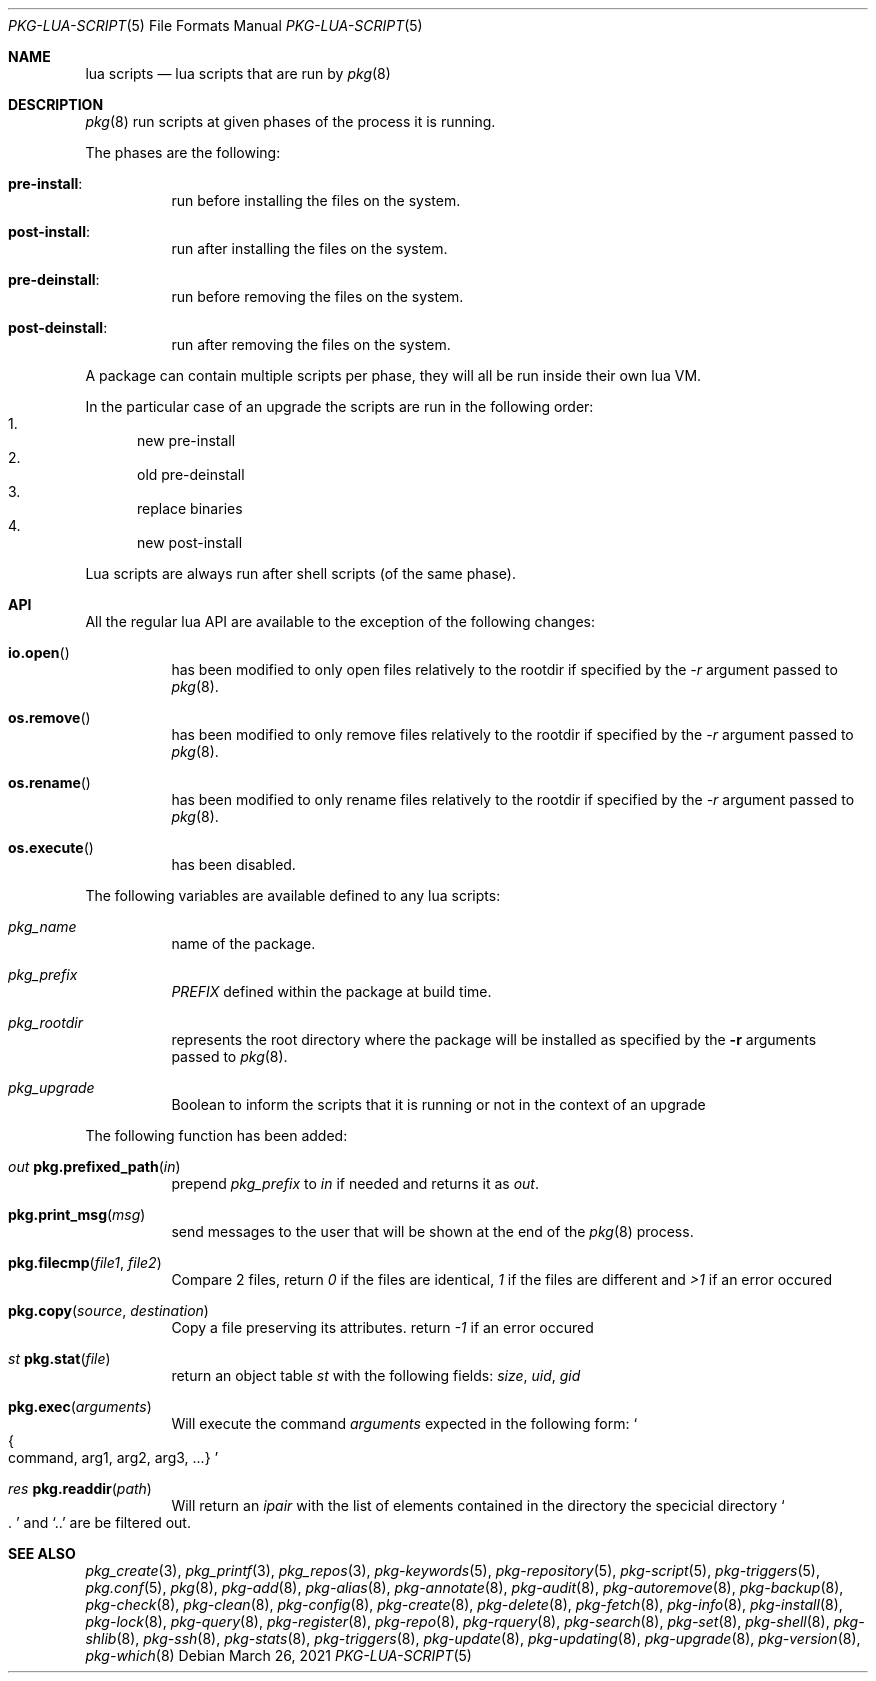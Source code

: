 .\"
.\" FreeBSD pkg - a next generation package for the installation and maintenance
.\" of non-core utilities.
.\"
.\" Redistribution and use in source and binary forms, with or without
.\" modification, are permitted provided that the following conditions
.\" are met:
.\" 1. Redistributions of source code must retain the above copyright
.\"    notice, this list of conditions and the following disclaimer.
.\" 2. Redistributions in binary form must reproduce the above copyright
.\"    notice, this list of conditions and the following disclaimer in the
.\"    documentation and/or other materials provided with the distribution.
.\"
.Dd March 26, 2021
.Dt PKG-LUA-SCRIPT 5
.Os
.Sh NAME
.Nm "lua scripts"
.Nd lua scripts that are run by
.Xr pkg 8
.Sh DESCRIPTION
.Xr pkg 8
run scripts at given phases of the process it is running.
.Pp
The phases are the following:
.Bl -tag -width Ds
.It Cm pre-install :
run before installing the files on the system.
.It Cm post-install :
run after installing the files on the system.
.It Cm pre-deinstall :
run before removing the files on the system.
.It Cm post-deinstall :
run after removing the files on the system.
.El
.Pp
A package can contain multiple scripts per phase, they will all be run inside
their own lua VM.
.Pp
In the particular case of an upgrade the scripts are run in the following order:
.Bl -enum -compact
.It
new pre-install
.It
old pre-deinstall
.It
replace binaries
.It
new post-install
.El
.Pp
Lua scripts are always run after shell scripts (of the same phase).
.Sh API
All the regular lua API are available to the exception of the following changes:
.Bl -tag -width Ds
.It Fn io.open
has been modified to only open files relatively to the rootdir if specified by
the
.Ar -r
argument passed to
.Xr pkg 8 .
.It Fn os.remove
has been modified to only remove files relatively to the rootdir if specified by
the
.Ar -r
argument passed to
.Xr pkg 8 .
.It Fn os.rename
has been modified to only rename files relatively to the rootdir if specified by
the
.Ar -r
argument passed to
.Xr pkg 8 .
.It Fn os.execute
has been disabled.
.El
.Pp
The following variables are available defined to any lua scripts:
.Bl -tag -width Ds
.It Va pkg_name
name of the package.
.It Va pkg_prefix
.Va PREFIX
defined within the package at build time.
.It Va pkg_rootdir
represents the root directory where the package will be installed as specified
by the
.Fl r
arguments passed to
.Xr pkg 8 .
.It Va pkg_upgrade
Boolean to inform the scripts that it is running or not in the context of an upgrade
.El
.Pp
The following function has been added:
.Bl -tag -width Ds
.It Ft out Fn pkg.prefixed_path "in"
prepend
.Va pkg_prefix
to
.Ar in
if needed and returns it as
.Ft out .
.It Fn pkg.print_msg "msg"
send messages to the user that will be shown at the end of the
.Xr pkg 8
process.
.It Fn pkg.filecmp "file1" "file2"
Compare 2 files, return
.Va 0
if the files are identical,
.Va 1
if the files are different and
.Va >1
if an error occured
.It Fn pkg.copy "source" "destination"
Copy a file preserving its attributes. return
.Va -1
if an error occured
.It Ft st Fn pkg.stat "file"
return an object table
.Ft st
with the following fields:
.Va size ,
.Va uid ,
.Va gid
.It Fn pkg.exec arguments
Will execute the command
.Ar arguments
expected in the following form:
.So
.Bro command, arg1, arg2, arg3, ...
.Brc
.Sc
.It Ft res Fn pkg.readdir path
Will return an
.Va ipair
with the list of elements contained in the directory
the specicial directory
.Va So .
.Sc
and
.Va Sq ..
are be filtered out.
.El
.Sh SEE ALSO
.Xr pkg_create 3 ,
.Xr pkg_printf 3 ,
.Xr pkg_repos 3 ,
.Xr pkg-keywords 5 ,
.Xr pkg-repository 5 ,
.Xr pkg-script 5 ,
.Xr pkg-triggers 5 ,
.Xr pkg.conf 5 ,
.Xr pkg 8 ,
.Xr pkg-add 8 ,
.Xr pkg-alias 8 ,
.Xr pkg-annotate 8 ,
.Xr pkg-audit 8 ,
.Xr pkg-autoremove 8 ,
.Xr pkg-backup 8 ,
.Xr pkg-check 8 ,
.Xr pkg-clean 8 ,
.Xr pkg-config 8 ,
.Xr pkg-create 8 ,
.Xr pkg-delete 8 ,
.Xr pkg-fetch 8 ,
.Xr pkg-info 8 ,
.Xr pkg-install 8 ,
.Xr pkg-lock 8 ,
.Xr pkg-query 8 ,
.Xr pkg-register 8 ,
.Xr pkg-repo 8 ,
.Xr pkg-rquery 8 ,
.Xr pkg-search 8 ,
.Xr pkg-set 8 ,
.Xr pkg-shell 8 ,
.Xr pkg-shlib 8 ,
.Xr pkg-ssh 8 ,
.Xr pkg-stats 8 ,
.Xr pkg-triggers 8 ,
.Xr pkg-update 8 ,
.Xr pkg-updating 8 ,
.Xr pkg-upgrade 8 ,
.Xr pkg-version 8 ,
.Xr pkg-which 8
